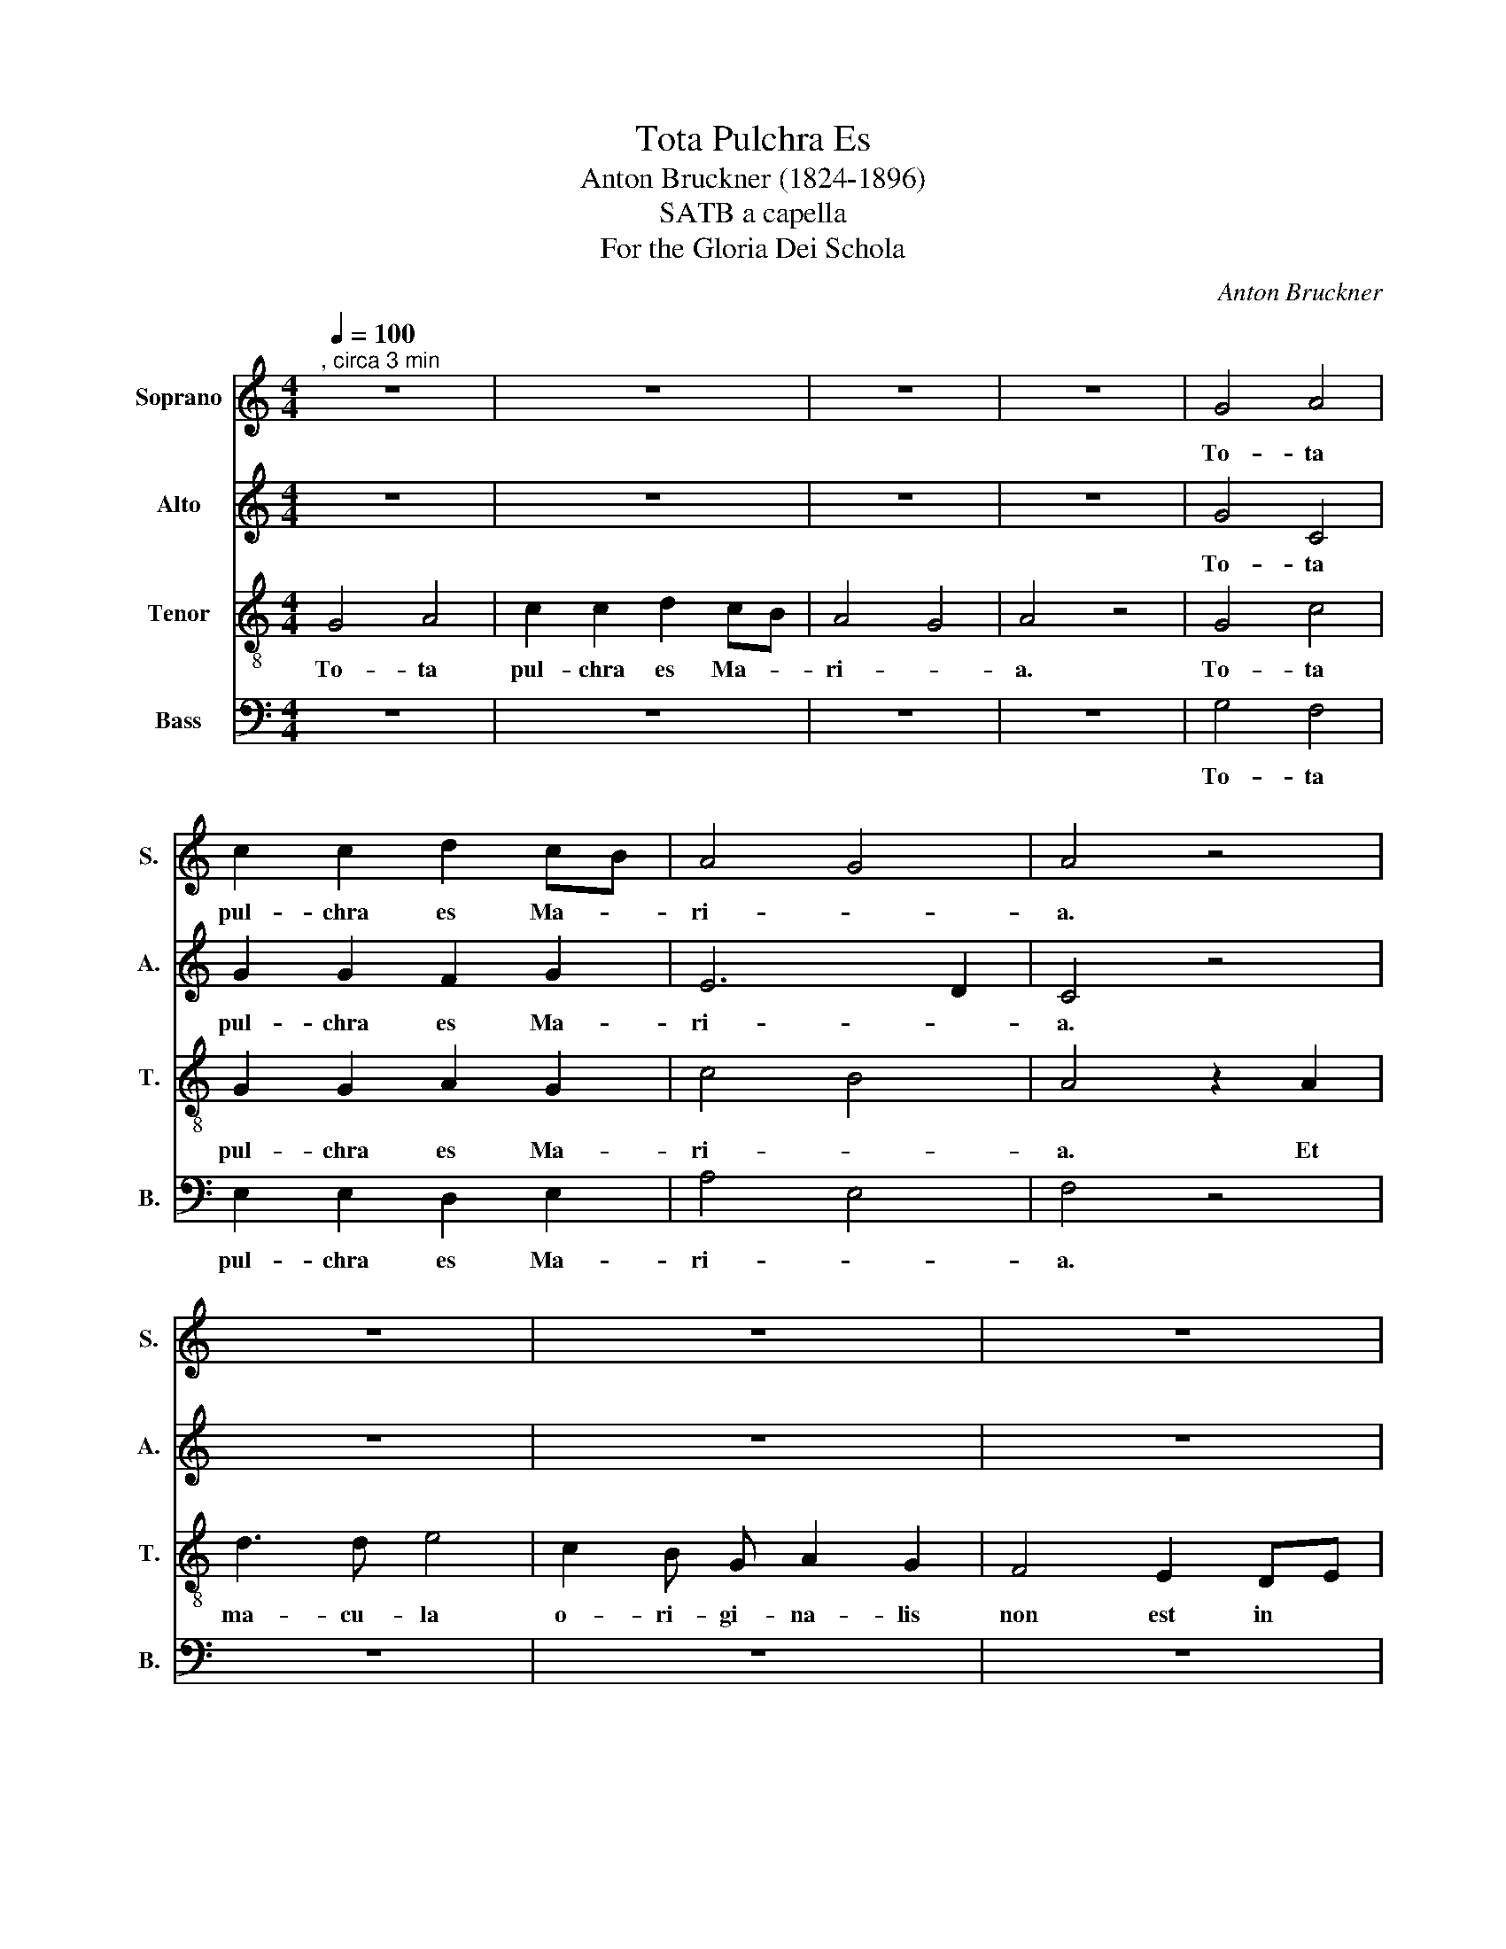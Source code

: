 X:1
T:Tota Pulchra Es
T:Anton Bruckner (1824-1896)
T:SATB a capella
T:For the Gloria Dei Schola
C:Anton Bruckner
%%score 1 2 3 4
L:1/8
Q:1/4=100
M:4/4
K:C
V:1 treble nm="Soprano" snm="S."
V:2 treble nm="Alto" snm="A."
V:3 treble-8 nm="Tenor" snm="T."
V:4 bass nm="Bass" snm="B."
V:1
"^, circa 3 min" z8 | z8 | z8 | z8 | G4 A4 | c2 c2 d2 cB | A4 G4 | A4 z4 | z8 | z8 | z8 | %11
w: ||||To- ta|pul- chra es Ma- *|ri- *|a.||||
 z4 z2 A2 | d3 d e4 | c2 B G A2 G2 | F4 E2 DE | E4 z4 | C4 C3/2 C/ C C | D6 D2 | ^C8- | C4 A2 A2 | %20
w: Et|ma- cu- la|o- ri- gi- na- lis|non est in *|te.|Tu glo- ri- a Je-|ru- sa-|lem.|* Tu lae-|
 ^c3 c A2 e2 | a3 a e2 e2 | ^f4 e4 | d4 ^c4 | B3 B A4 | G6 G2 | ^F4 z4 | z8 | z8 | z8 | c4 d2 e2 | %31
w: ti- ti- a, lae-|ti- ti- a, lae-|ti- *||* ti- a|Is- ra-|el.||||Tu ad- vo-|
 f4 e4 | e2 d4 c2- | c2 _B4 A2 | G6 A_B | A4 z4 | z8 | z8 | z8 | z8 | G4 A4 | c4 d2 cB | A4 G4 | %43
w: ca- ta|pec- * *|* * ca-|to- * *|rum.|||||O Ma-|ri- a, Ma- *|ri- *|
 A4 z4 | z8 | z8 | z8 | z8 | d4 e4 | d2 cA _B2 _A2 | _E6 F_G | F4 z4 | z8 | z8 | d3 d d2 d d | %55
w: a!|||||Ma- ter|cle- * * men- *|tis- si- *|ma.|||In- ter- ce- de pro|
 e4 e2 e2 | f3 f f2 e2 | e2 d4 c2 | B4 A3 B | c4 z2 F2 | G3/2 G/ G2 G2 AB | c6 B2 | z2 e4 d2 | %63
w: no- bis ad|Do- mi- num *|Je- * sum|Chri- * *|stum, ad|Do- mi- num, Je- sum *|Chri- stum,|In- ter-|
 d2 c2 B2 c2 | d2 cd e2 e2 | f3 f f4 | f2 e4 d2 | d2 ^c2 z2 f2 | f2 e4 d2- | d2 c4 _B2 | %70
w: ce- * de pro|no- * * bis ad|Do- mi- num|Je- * sum|Chri- stum, ad|Do- * *|* * mi-|
 _B2 A2 z4 | z8 | z4 B4 | B3 B B4 | c4 B4 | c6 B2 | c8- | c8 | B8- | B4 z4 |] %80
w: num, *||ad|Do- mi- num|Je- *|* sum|Chri-||stum.||
V:2
 z8 | z8 | z8 | z8 | G4 C4 | G2 G2 F2 G2 | E6 D2 | C4 z4 | z8 | z8 | z8 | z4 z2 A2 | F3 F E4 | %13
w: ||||To- ta|pul- chra es Ma-|ri- *|a.||||Et|ma- cu- la|
 E2 E E C2 E2 | D4 C2 A,2 | B,4 z4 | C4 C3/2 C/ C C | D6 D2 | A,8- | A,4 E2 E2 | A3 A E2 A2 | %21
w: o- ri- gi- na- lis|non est in|te.|Tu glo- ri- a Je-|ru- sa-|lem.|* Tu lae-|ti- ti- a, lae-|
 e3 e A2 ^c2 | A8 | ^F8 | A2 G G G2 ^F2 | ^F2 E^D E2 E2 | ^D4 z4 | z8 | z8 | z8 | E4 G2 G2 | %31
w: ti- ti- a, lae-|ti-||* * ti- a *|Is- * * * ra-|el.||||Tu ad- vo-|
 A4 G4 | F4 E4 | D4 C4 | !stemless!C8 | C4 z4 | z8 | z8 | z8 | z8 | G6 F2 | F2 E2 GF EG | %42
w: ca- ta|pec- *|* ca-|to-|rum.|||||O Ma-|ri- * a, * Ma- *|
 G2 F4 E2 | F4 z4 | z8 | z8 | z8 | z8 | F4 A4 | F4 _D2 D2 | _D4 C4 | _D4 z4 | z8 | z8 | %54
w: ri- * *|a!|||||Ma- ter|cle- men- *|tis- si-|ma.|||
 ^F3 F F2 F F | G4 G2 G2 | A3 A G4 | F4 E4 | E4 C2 F2 | G4 F4 | F3/2 F/ E2 D2 G2 | G2 F2 G4 | %62
w: In- ter- ce- de pro|no- bis ad|Do- mi- num|Je- sum|Chri- * *|stum, ad|Do- mi- num, Je- sum|Chri- * stum,|
 z2 G G F3 G | A2 A A A2 G2 | F3 F G2 GG | _B4 c2 BA | G3/2 G/ G2 F2 F2 | E2 E2 z2 A2 | G4 F4 | %69
w: In- ter- ce- *|* de pro no- bis|In- ter- ce- de pro|no- bis ad *|Do- mi- num Je- sum|Chri- stum, ad|Do- *|
 E4 D4 | C4 z4 | z8 | z4 E4 | E3 E E4 | !stemless!E8- | E6 E2 | !stemless!E8 | !stemless!^D8 | %78
w: * mi-|num,||ad|Do- mi- num|Je-|* sum|Chri-||
 E8- | E4 z4 |] %80
w: stum.||
V:3
 G4 A4 | c2 c2 d2 cB | A4 G4 | A4 z4 | G4 c4 | G2 G2 A2 G2 | c4 B4 | A4 z2 A2 | d3 d e4 | %9
w: To- ta|pul- chra es Ma- *|ri- *|a.|To- ta|pul- chra es Ma-|ri- *|a. Et|ma- cu- la|
 c2 B G A2 G2 | F4 E2 DE | E4 z2 A2 | A3 A c4 | G2 G B A2 c2 | A4 G2 A2 | ^G4 z4 | c4 c3/2 c/ c c | %17
w: o- ri- gi- na- lis|non est in *|te. Et|ma- cu- la|o- ri- gi- na- lis|non est in|te.|Tu glo- ri- a Je-|
 d6 d2 | e8- | e4 ^c2 c2 | e3 e ^c2 c2 | ^c3 c c2 e2 | e2 d4 ^c2 | ^c2 B4 A2 | d3 d d4 | B4 B2 B2 | %26
w: ru- sa-|lem.|* Tu lae-|ti- ti- a, lae-|ti- ti- a, lae-|ti- * *||* ti- a|Is- ra- el.|
 B4 B3/2 B/ A B | c3 c B2 c2 | d2 d d c4 | B4 z4 | c4 B2 c2 | c4 c4 | A8- | A4 F4 | F2 ED E4 | %35
w: Tu ho- no- ri- fi-|cen- ti- a *|po- pu- li no-|stri.|Tu ad- vo-|ca- ta|pec-|* ca-|to- * * *|
 F4 z4 | G4 A4 | c4 d2 cB | A4 G4 | A4 z4 | G4 d4 | G4 B2 AG | c4 B4 | c4 z4 | d4 e4 | %45
w: rum.|O Ma-|ri- a, Ma- *|ri- *|a!|O Ma-|ri- a, Ma- *|ri- *|a!|Vir- go|
 c2 BG A2 G2 | F4 E2 DE | E4 z4 | A4 ^c4 | d2 Ac _B2 F2 | _B4 _A4 | _A4 z4 | _B4 B2 c2 | d4 d4 | %54
w: pru- * * * den-|tis- * si- *|ma.|Ma- ter|cle- * * men- *|tis- si-|ma.|O- ra pro|no- bis.|
 A3 A A2 A A | c4 c2 c2 | c3 c c4 | A4 A4 | B4 c2 d2 | G4 z4 | z2 c2 c3/2 c/ B2 | A2 A2 G2 G2 | %62
w: In- ter- ce- de pro|no- bis ad|Do- mi- num|Je- sum|Chri- * *|stum,|ad Do- mi- num,|Je- sum Chri- stum,|
 z2 c B A2 A G | F2 fe d2 G2 | AGAF c2 Gc | d3 d A2 z2 | z2 c2 A2 A2 | A2 A2 z2 c2 | c4 A4- | %69
w: In- ter- ce- de pro|no- * * bis ad|Do- * * * * * *|* mi- num|Je- * sum|Chri- stum, ad|Do- *|
 A4 F4 | F4 z4 | z8 | z4 ^G4 | ^G3 G G4 | A4 ^G4 | B4 A2 ^G2 | !stemless!A8 | !stemless!^F8 | %78
w: * mi-|num,||ad|Do- mi- num|Je- *|* * sum|Chri-||
 ^G8- | G4 z4 |] %80
w: stum.||
V:4
 z8 | z8 | z8 | z8 | G,4 F,4 | E,2 E,2 D,2 E,2 | A,4 E,4 | F,4 z4 | z8 | z8 | z8 | z4 z2 A,2 | %12
w: ||||To- ta|pul- chra es Ma-|ri- *|a.||||Et|
 D,3 D, A,,4 | C,2 E, E, F,2 C,2 | D,4 E,2 F,2 | E,4 z4 | C,4 C,3/2 C,/ C, C, | _B,,6 B,,2 | %18
w: ma- cu- la|o- ri- gi- na- lis|non est in|te.|Tu glo- ri- a Je-|ru- sa-|
 A,,8- | A,,4 A,,2 A,,2 | E,3 E, A,2 E,2 | A,,3 A,, E,2 A,,2 | D,4 A,,4 | B,,4 ^F,,4 | %24
w: lem.|* Tu lae-|ti- ti- a, lae-|ti- ti- a, lae-|ti- *||
 G,,3 G,, D,4 | E,6 E,2 | B,,4 z4 | z8 | z8 | z8 | A,4 G,2 C,2 | F,,4 C,4 | D,4 A,,4 | _B,,4 F,,4 | %34
w: * ti- a|Is- ra-|el.||||Tu ad- vo-|ca- ta|pec- *|* ca-|
 !stemless!C,8 | F,,4 z4 | z8 | z8 | z8 | z8 | G,4 D,4 | C,4 G,,2 A,,E, | F,4 G,4 | F,4 z4 | z8 | %45
w: to-|rum.|||||O Ma-|ri- a, Ma- *|ri- *|a!||
 z8 | z8 | z8 | D,4 A,,4 | _B,,2 F,2 _G,2 _D,2 | _G,,4 _A,,4 | _D,4 z4 | z8 | z8 | %54
w: |||Ma- ter|cle- * men- *|tis- si-|ma.|||
 D,3 D, D,2 D, D, | C,4 C,2 C,2 | F,,3 F,, C,4 | D,4 A,,2 A,2 | A,2 G,4 F,2- | F,2 E,4 D,2 | %60
w: In- ter- ce- de pro|no- bis ad|Do- mi- num|Je- sum *|Chri- * *||
 C,2 z2 z4 | z8 | C,3 C, D,2 D, D, | F,4 z2 F, E, | D,4 C,4 | _B,,3 B,, F,,4 | C,4 D,4 | %67
w: stum||In- ter- ce- de pro|no- bis~ad *|Do- *|* mi- num|Je- sum|
 A,,3 G,, F,,2 F,,2 | C,4 D,4 | A,,4 _B,,4 | F,,4 F,,4 | F,,3 F,, F,,4 | !stemless!E,,8- | %73
w: Chri- stum, * ad|Do- *|* mi-|num, ad|Do- mi- num|Je-|
 E,,6 E,,2 | A,,4 E,4 | A,,6 E,2 | A,,8- | A,,8 | E,,8- | E,,4 z4 |] %80
w: * sum,|Je- *|* sum|Chri-||stum.||


